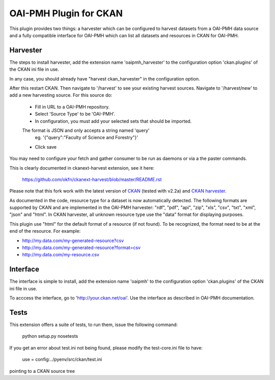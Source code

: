 OAI-PMH Plugin for CKAN
=======================
This plugin provides two things: a harvester which can be configured to harvest
datasets from a OAI-PMH data source and a fully compatible interface for OAI-PMH
which can list all datasets and resources in CKAN for OAI-PMH.

Harvester
---------

The steps to install harvester, add the extension name 'oaipmh_harvester'
to the configuration option 'ckan.plugins' of the CKAN ini file in use.

In any case, you should already have "harvest ckan_harvester" in the configuration option.

After this restart CKAN. Then navigate to '/harvest' to see your existing harvest sources.
Navigate to '/harvest/new' to add a new harvesting source.
For this source do:
  * Fill in URL to a OAI-PMH repository.
  * Select 'Source Type' to be 'OAI-PMH'.
  * In configuration, you must add your selected sets that should be imported.
  The format is JSON and only accepts a string named 'query'
    eg. '{"query":"Faculty of Science and Forestry"}'
  * Click save

You may need to configure your fetch and gather consumer to be run as daemons or
via a the paster commands.

This is clearly documented in ckanext-harvest extension, see it here:

 https://github.com/okfn/ckanext-harvest/blob/master/README.rst

Please note that this fork work with the latest version of `CKAN <https://github.com/okfn/ckan>`_ (tested with v2.2a) and `CKAN harvester <https://github.com/okfn/ckanext-harvest>`_.

As documented in the code, resource type for a dataset is now automatically detected.
The following formats are supported by CKAN and are implemented in the OAI-PMH harvester: "rdf", "pdf", "api", "zip", "xls", "csv", "txt", "xml", "json" and "html".
In CKAN harvester, all unknown resource type use the "data" format for displaying purposes.

This plugin use "html" for the default format of a resource (if not found).
To be recognized, the format need to be at the end of the resource. For example:

* `http://my.data.com/my-generated-resource?csv <http://my.data.com/my-generated-resource?csv>`_
* `http://my.data.com/my-generated-resource?format=csv <http://my.data.com/my-generated-resource?format=csv>`_
* `http://my.data.com/my-resource.csv <http://my.data.com/my-resource.csv>`_

Interface
---------

The interface is simple to install, add the extension name 'oaipmh' to the
configuration option 'ckan.plugins' of the CKAN ini file in use.

To acccess the interface, go to 'http://your.ckan.net/oai'. Use the interface as
described in OAI-PMH documentation.

Tests
-----

This extension offers a suite of tests, to run them, issue the following
command:
  python setup.py nosetests

If you get an error about test.ini not being found, please modify the test-core.ini
file to have:

  use = config:../pyenv/src/ckan/test.ini

pointing to a CKAN source tree
